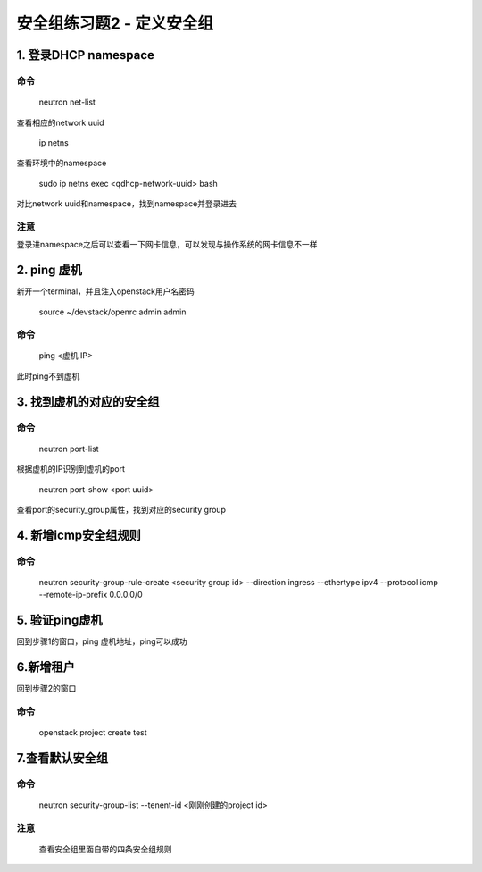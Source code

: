 ==========================
安全组练习题2 - 定义安全组
==========================

1. 登录DHCP namespace
=====================

命令
----

    neutron net-list

查看相应的network uuid

    ip netns

查看环境中的namespace

    sudo ip netns exec <qdhcp-network-uuid> bash

对比network uuid和namespace，找到namespace并登录进去

注意
----

登录进namespace之后可以查看一下网卡信息，可以发现与操作系统的网卡信息不一样

2. ping 虚机
===========

新开一个terminal，并且注入openstack用户名密码

    source ~/devstack/openrc admin admin

命令
----

     ping <虚机 IP>

此时ping不到虚机

3. 找到虚机的对应的安全组
========================

命令
----

    neutron port-list

根据虚机的IP识别到虚机的port

    neutron port-show <port uuid>

查看port的security_group属性，找到对应的security group

4. 新增icmp安全组规则
====================

命令
----

    neutron security-group-rule-create <security group id> --direction ingress --ethertype ipv4 --protocol icmp --remote-ip-prefix 0.0.0.0/0

5. 验证ping虚机
===============

回到步骤1的窗口，ping 虚机地址，ping可以成功


6.新增租户
=========

回到步骤2的窗口

命令
----

    openstack project create test

7.查看默认安全组
================

命令
----

    neutron security-group-list --tenent-id <刚刚创建的project id>

注意
----

    查看安全组里面自带的四条安全组规则

